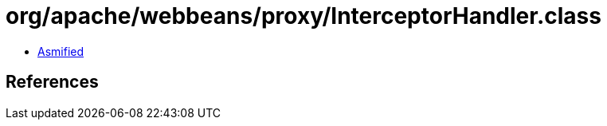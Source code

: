 = org/apache/webbeans/proxy/InterceptorHandler.class

 - link:InterceptorHandler-asmified.java[Asmified]

== References

